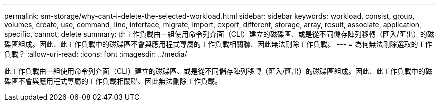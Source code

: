 ---
permalink: sm-storage/why-cant-i-delete-the-selected-workload.html 
sidebar: sidebar 
keywords: workload, consist, group, volumes, create, use, command, line, interface, migrate, import, export, different, storage, array, result, associate, application, specific, cannot, delete 
summary: 此工作負載由一組使用命令列介面（CLI）建立的磁碟區、或是從不同儲存陣列移轉（匯入/匯出）的磁碟區組成。因此、此工作負載中的磁碟區不會與應用程式專屬的工作負載相關聯、因此無法刪除工作負載。 
---
= 為何無法刪除選取的工作負載？
:allow-uri-read: 
:icons: font
:imagesdir: ../media/


[role="lead"]
此工作負載由一組使用命令列介面（CLI）建立的磁碟區、或是從不同儲存陣列移轉（匯入/匯出）的磁碟區組成。因此、此工作負載中的磁碟區不會與應用程式專屬的工作負載相關聯、因此無法刪除工作負載。
